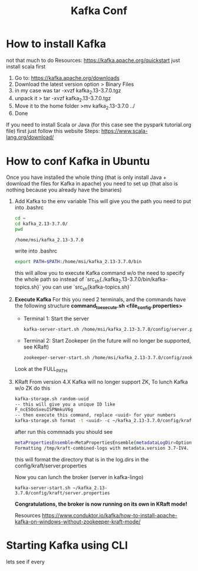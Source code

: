 #+title: Kafka Conf
* How to install Kafka
not that much to do
Resources: https://kafka.apache.org/quickstart
just install scala first
1. Go to: https://kafka.apache.org/downloads
2. Download the latest version option > Binary Files
3. in my case was tar -xvzf kafka_2.13-3.7.0.tgz
4. unpack it > tar -xvzf kafka_2.13-3.7.0.tgz
5. Move it to the home folder >mv kafka_2.13-3.7.0 ../
6. Done

If you need to install Scala or Java (for this case see the pyspark tutorial.org file) first just follow this website
Steps: https://www.scala-lang.org/download/

* How to conf Kafka in Ubuntu
Once you have installed the whole thing (that is only install Java + download the files for Kafka in apache)
you need to set up (that also is nothing because you already have the binaries)

1. Add Kafka to the env variable
   This will give you the path you need to put into .bashrc
   #+begin_src sh :results output
    cd ~
    cd kafka_2.13-3.7.0/
    pwd
   #+end_src

   #+RESULTS:
   : /home/msi/kafka_2.13-3.7.0

   write into .bashrc
   #+begin_src sh
   export PATH=$PATH:/home/msi/kafka_2.13-3.7.0/bin
   #+end_src

   this will allow you to execute Kafka command w/o the need to specify the whole path
   so instead of `src_sh{./kafka_2.13-3.7.0/bin/kafka-topics.sh}` you can use `src_sh{kafka-topics.sh}`

2. *Execute Kafka*
   For this you need 2 terminals, and the commands have the following structure
   *command_to_execute.sh <file_config.properties>*

   * Terminal 1: Start the server
   #+begin_src sh :results output
   kafka-server-start.sh /home/msi/kafka_2.13-3.7.0/config/server.properties
   #+end_src

   * Terminal 2: Start Zookeper (in the future will no longer be supported, see KRaft)
   #+begin_src sh :results output
   zookeeper-server-start.sh /home/msi/kafka_2.13-3.7.0/config/zookeeper.properties
   #+end_src

   Look at the FULL_PATH

3. KRaft
   From version 4.X Kafka will no longer support ZK,
   To lunch Kafka w/o ZK do this

  #+begin_src sh :results output
  kafka-storage.sh random-uuid
  -- this will give you a unique ID like
  F_ncE5OoSxeuISPNmkuV6g
  -- then execute this command, replace <uuid> for your numbers
  kafka-storage.sh format -t <uuid> -c ~/kafka_2.13-3.7.0/config/kraft/server.properties
  #+end_src

  #+RESULTS:

  after run this commnads you should see

  #+begin_src sh :results output
  metaPropertiesEnsemble=MetaPropertiesEnsemble(metadataLogDir=Optional.empty, dirs={/tmp/kraft-combined-logs: EMPTY})
  Formatting /tmp/kraft-combined-logs with metadata.version 3.7-IV4.
  #+end_src

  this will format the directory that is in the log.dirs in the config/kraft/server.properties

  Now you can lunch the broker (server in kafka-lingo)

  #+begin_src
  kafka-server-start.sh ~/kafka_2.13-3.7.0/config/kraft/server.properties
  #+end_src

 *Congratulations, the broker is now running on its own in KRaft mode!*

  Resources
  https://www.conduktor.io/kafka/how-to-install-apache-kafka-on-windows-without-zookeeper-kraft-mode/


* Starting Kafka using CLI
lets see if every
